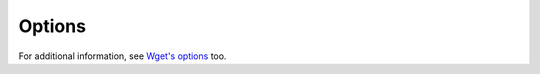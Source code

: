 Options
=======

.. argparse::
    :module: wpull.options
    :func: AppArgumentParser
    :prog: wpull

For additional information, see `Wget's options <https://www.gnu.org/software/wget/manual/wget.html>`_ too.
